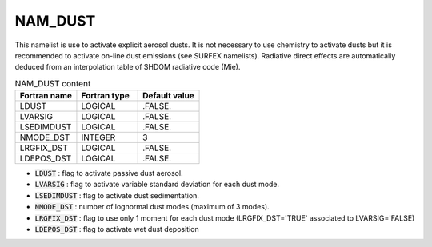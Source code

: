 .. _nam_dust:

NAM_DUST
-----------------------------------------------------------------------------

This namelist is use to activate explicit aerosol dusts. It is not necessary to use chemistry to activate dusts but it is recommended to activate on-line dust emissions (see SURFEX namelists). Radiative direct effects are automatically deduced from an interpolation table of SHDOM radiative code (Mie). 

.. csv-table:: NAM_DUST content
   :header: "Fortran name", "Fortran type", "Default value"
   :widths: 30, 30, 30
   
   "LDUST","LOGICAL",".FALSE."
   "LVARSIG","LOGICAL",".FALSE."
   "LSEDIMDUST","LOGICAL",".FALSE."
   "NMODE_DST","INTEGER","3"
   "LRGFIX_DST","LOGICAL",".FALSE."
   "LDEPOS_DST","LOGICAL",".FALSE."

* :code:`LDUST` : flag to activate passive dust aerosol.

* :code:`LVARSIG` : flag to activate variable standard deviation for each dust mode.

* :code:`LSEDIMDUST` : flag to activate dust sedimentation.

* :code:`NMODE_DST` : number of lognormal dust modes (maximum of 3 modes).

* :code:`LRGFIX_DST` : flag to use only 1 moment for each dust mode (LRGFIX_DST='TRUE' associated to LVARSIG='FALSE)

* :code:`LDEPOS_DST` : flag to activate wet dust deposition  

